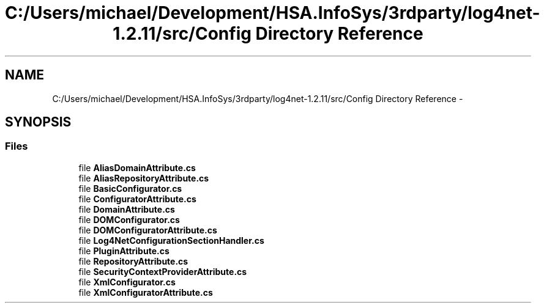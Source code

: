 .TH "C:/Users/michael/Development/HSA.InfoSys/3rdparty/log4net-1.2.11/src/Config Directory Reference" 3 "Fri Jul 5 2013" "Version 1.0" "HSA.InfoSys" \" -*- nroff -*-
.ad l
.nh
.SH NAME
C:/Users/michael/Development/HSA.InfoSys/3rdparty/log4net-1.2.11/src/Config Directory Reference \- 
.SH SYNOPSIS
.br
.PP
.SS "Files"

.in +1c
.ti -1c
.RI "file \fBAliasDomainAttribute\&.cs\fP"
.br
.ti -1c
.RI "file \fBAliasRepositoryAttribute\&.cs\fP"
.br
.ti -1c
.RI "file \fBBasicConfigurator\&.cs\fP"
.br
.ti -1c
.RI "file \fBConfiguratorAttribute\&.cs\fP"
.br
.ti -1c
.RI "file \fBDomainAttribute\&.cs\fP"
.br
.ti -1c
.RI "file \fBDOMConfigurator\&.cs\fP"
.br
.ti -1c
.RI "file \fBDOMConfiguratorAttribute\&.cs\fP"
.br
.ti -1c
.RI "file \fBLog4NetConfigurationSectionHandler\&.cs\fP"
.br
.ti -1c
.RI "file \fBPluginAttribute\&.cs\fP"
.br
.ti -1c
.RI "file \fBRepositoryAttribute\&.cs\fP"
.br
.ti -1c
.RI "file \fBSecurityContextProviderAttribute\&.cs\fP"
.br
.ti -1c
.RI "file \fBXmlConfigurator\&.cs\fP"
.br
.ti -1c
.RI "file \fBXmlConfiguratorAttribute\&.cs\fP"
.br
.in -1c
